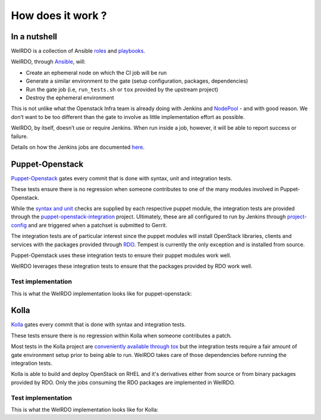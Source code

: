 How does it work ?
==================
In a nutshell
-------------
WeIRDO is a collection of Ansible roles_ and playbooks_.

WeIRDO, through Ansible_, will:

- Create an ephemeral node on which the CI job will be run
- Generate a similar environment to the gate (setup configuration, packages,
  dependencies)
- Run the gate job (i.e, ``run_tests.sh`` or ``tox`` provided by the upstream
  project)
- Destroy the ephemeral environment

This is not unlike what the Openstack Infra team is already doing with Jenkins
and NodePool_ - and with good reason. We don’t want to be too different than
the gate to involve as little implementation effort as possible.

WeIRDO, by itself, doesn’t use or require Jenkins. When run inside a job,
however, it will be able to report success or failure.

Details on how the Jenkins jobs are documented here_.

.. _roles: http://weirdo.readthedocs.org/en/latest/roles.html
.. _playbooks: http://weirdo.readthedocs.org/en/latest/playbooks.html
.. _Ansible: http://www.ansible.com/
.. _NodePool: http://docs.openstack.org/infra/system-config/nodepool.html
.. _here: http://weirdo.readthedocs.org/en/latest/jenkins-job-configuration.html

Puppet-Openstack
----------------
Puppet-Openstack_ gates every commit that is done with syntax, unit and
integration tests.

.. image:: images/puppet-openstack.png

These tests ensure there is no regression when someone contributes to one of
the many modules involved in Puppet-Openstack.

While the `syntax and unit`_ checks are supplied by each respective puppet
module, the integration tests are provided through the
puppet-openstack-integration_ project.
Ultimately, these are all configured to run by Jenkins through project-config_
and are triggered when a patchset is submitted to Gerrit.

The integration tests are of particular interest since the puppet modules will
install OpenStack libraries, clients and services with the packages provided
through RDO_. Tempest is currently the only exception and is installed from
source.

Puppet-Openstack uses these integration tests to ensure their puppet modules
work well.

WeIRDO leverages these integration tests to ensure that the packages provided
by RDO work well.

.. _Puppet-Openstack: https://wiki.openstack.org/wiki/Puppet
.. _puppet-openstack-integration: https://github.com/openstack/puppet-openstack-integration
.. _syntax and unit: https://github.com/openstack/puppet-nova/blob/master/Rakefile
.. _project-config: https://github.com/openstack-infra/project-config
.. _RDO: https://www.rdoproject.org/

Test implementation
~~~~~~~~~~~~~~~~~~~
This is what the WeIRDO implementation looks like for puppet-openstack:

.. graphviz::

    digraph {
      a  [shape = polygon, sides = 4,label = <Provision test node<br/><FONT POINT-SIZE='10'><I>playbooks/roles/ci-centos/tasks/provision</I></FONT>>]
      b  [shape = polygon, sides = 4,label = <Install base common packages<br/><FONT POINT-SIZE='12'>(wget, development tools, etc.)</FONT><br/><FONT POINT-SIZE='10'><I>playbooks/roles/openstack-server/tasks/packages</I></FONT>>]
      c  [shape = polygon, sides = 4,label = <Install dependencies<br/><FONT POINT-SIZE='12'>(ruby-devel, rubygems, etc.)</FONT><br/><FONT POINT-SIZE='10'><I>playbooks/roles/puppet-openstack/tasks/packages</I></FONT>>]
      d  [shape = polygon, sides = 4,label = <Clone puppet-openstack-integration<br/><FONT POINT-SIZE='10'><I>playbooks/roles/puppet-openstack/tasks/setup</I></FONT>>]
      e  [shape = polygon, sides = 4,label = <Execute run_tests.sh<br/><FONT POINT-SIZE='12'>(with scenario001, scenario002, etc.)</FONT><br/><FONT POINT-SIZE='10'><I>playbooks/roles/puppet-openstack/tasks/run</I></FONT>>]
      f  [shape = polygon, sides = 4,label = <Install puppet, puppet modules<br/><FONT POINT-SIZE='10'><I>run_tests.sh</I></FONT>>]
      g  [shape = polygon, sides = 4,label = <Deploy OpenStack<br/><FONT POINT-SIZE='10'><I>run_tests.sh: puppet apply fixtures/scenario00X.pp</I></FONT>>]
      h  [shape = polygon, sides = 4,label = <Run Tempest smoke<br/><FONT POINT-SIZE='10'><I>run_tests.sh: cd tempest; tox -eall -- --concurrency=2 smoke dashboard</I></FONT>>]
      i  [shape = polygon, sides = 4,label = <Destroy test node<br/><FONT POINT-SIZE='10'><I>playbooks/roles/ci-centos/tasks/release</I></FONT>>]

      subgraph cluster_0 {
        label = "WeIRDO";
        style = "dashed";
        a -> b -> c -> d -> e;
      }

      subgraph cluster_1 {
        label = "puppet-openstack-integration";
        style = "dashed";
        e -> f -> g -> h;
      }

      subgraph cluster_2 {
        label = "WeIRDO";
        style = "dashed";
        h -> i;
      }
    }

Kolla
-----
Kolla_ gates every commit that is done with syntax and integration tests.

.. image:: images/kolla.png

These tests ensure there is no regression within Kolla when someone contributes
a patch.

Most tests in the Kolla project are `conveniently available through tox`_ but
the integration tests require a fair amount of gate environment setup prior to
being able to run. WeIRDO takes care of those dependencies before running the
integration tests.

Kolla is able to build and deploy OpenStack on RHEL and it's derivatives either
from source or from binary packages provided by RDO. Only the jobs consuming
the RDO packages are implemented in WeIRDO.

.. _Kolla: https://github.com/openstack/kolla
.. _conveniently available through tox: https://github.com/openstack/kolla/blob/master/tox.ini

Test implementation
~~~~~~~~~~~~~~~~~~~
This is what the WeIRDO implementation looks like for Kolla:

.. graphviz::

    digraph {
      a  [shape = polygon, sides = 4,label = <Provision test node<br/><FONT POINT-SIZE='10'><I>playbooks/roles/ci-centos/tasks/provision</I></FONT>>]
      b  [shape = polygon, sides = 4,label = <Install base common packages<br/><FONT POINT-SIZE='12'>(wget, development tools, etc.)</FONT><br/><FONT POINT-SIZE='10'><I>playbooks/roles/openstack-server/tasks/packages</I></FONT>>]
      c  [shape = polygon, sides = 4,label = <Install dependencies<br/><FONT POINT-SIZE='12'>(docker, parted, etc.)</FONT><br/><FONT POINT-SIZE='10'><I>playbooks/roles/kolla/tasks/packages</I></FONT>>]
      d  [shape = polygon, sides = 4,label = <Create and setup an extra block device<br/><FONT POINT-SIZE='12'>(Loopback device from file with LVM)</FONT><br/><FONT POINT-SIZE='10'><I>playbooks/roles/kolla/tasks/setup</I></FONT>>]
      e  [shape = polygon, sides = 4,label = <Configure docker to use the extra block device<br/><FONT POINT-SIZE='10'><I>playbooks/roles/kolla/tasks/setup</I></FONT>>]
      f  [shape = polygon, sides = 4,label = <Clone Kolla<br/><FONT POINT-SIZE='10'><I>playbooks/roles/kolla/tasks/setup</I></FONT>>]
      g  [shape = polygon, sides = 4,label = <Install requirements.txt, test-requirements.txt<br/><FONT POINT-SIZE='10'><I>playbooks/roles/kolla/tasks/setup</I></FONT>>]
      h  [shape = polygon, sides = 4,label = <Run tox<br/><FONT POINT-SIZE='12'>(with build-centos-binary, deploy-centos-binary)</FONT><br/><FONT POINT-SIZE='10'><I>playbooks/roles/kolla/tasks/run</I></FONT>>]
      i  [shape = polygon, sides = 4,label = <Build docker images for each service<br/><FONT POINT-SIZE='10'><I>tox -e build-centos-binary</I></FONT>>]
      j  [shape = polygon, sides = 4,label = <Deploy docker images for each service<br/><FONT POINT-SIZE='10'><I>tox -e deploy-centos-binary</I></FONT>>]
      k  [shape = polygon, sides = 4,label = <Destroy test node<br/><FONT POINT-SIZE='10'><I>playbooks/roles/ci-centos/tasks/release</I></FONT>>]

      subgraph cluster_0 {
        label = "WeIRDO";
        style = "dashed";
        a -> b -> c -> d -> e -> f -> g -> h;
      }

      subgraph cluster_1 {
        label = "Kolla";
        style = "dashed";
        h -> i -> j;
      }

      subgraph cluster_2 {
        label = "WeIRDO";
        style = "dashed";
        j -> k;
      }
    }
